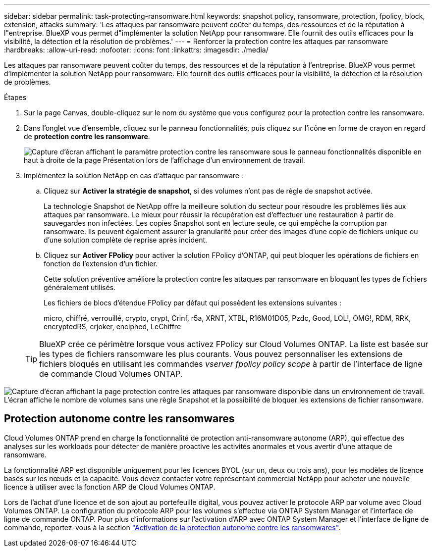 ---
sidebar: sidebar 
permalink: task-protecting-ransomware.html 
keywords: snapshot policy, ransomware, protection, fpolicy, block, extension, attacks 
summary: 'Les attaques par ransomware peuvent coûter du temps, des ressources et de la réputation à l"entreprise. BlueXP vous permet d"implémenter la solution NetApp pour ransomware. Elle fournit des outils efficaces pour la visibilité, la détection et la résolution de problèmes.' 
---
= Renforcer la protection contre les attaques par ransomware
:hardbreaks:
:allow-uri-read: 
:nofooter: 
:icons: font
:linkattrs: 
:imagesdir: ./media/


[role="lead"]
Les attaques par ransomware peuvent coûter du temps, des ressources et de la réputation à l'entreprise. BlueXP vous permet d'implémenter la solution NetApp pour ransomware. Elle fournit des outils efficaces pour la visibilité, la détection et la résolution de problèmes.

.Étapes
. Sur la page Canvas, double-cliquez sur le nom du système que vous configurez pour la protection contre les ransomware.
. Dans l'onglet vue d'ensemble, cliquez sur le panneau fonctionnalités, puis cliquez sur l'icône en forme de crayon en regard de *protection contre les ransomware*.
+
image:screenshot_features_ransomware.png["Capture d'écran affichant le paramètre protection contre les ransomware sous le panneau fonctionnalités disponible en haut à droite de la page Présentation lors de l'affichage d'un environnement de travail."]

. Implémentez la solution NetApp en cas d'attaque par ransomware :
+
.. Cliquez sur *Activer la stratégie de snapshot*, si des volumes n'ont pas de règle de snapshot activée.
+
La technologie Snapshot de NetApp offre la meilleure solution du secteur pour résoudre les problèmes liés aux attaques par ransomware. Le mieux pour réussir la récupération est d'effectuer une restauration à partir de sauvegardes non infectées. Les copies Snapshot sont en lecture seule, ce qui empêche la corruption par ransomware. Ils peuvent également assurer la granularité pour créer des images d'une copie de fichiers unique ou d'une solution complète de reprise après incident.

.. Cliquez sur *Activer FPolicy* pour activer la solution FPolicy d'ONTAP, qui peut bloquer les opérations de fichiers en fonction de l'extension d'un fichier.
+
Cette solution préventive améliore la protection contre les attaques par ransomware en bloquant les types de fichiers généralement utilisés.

+
Les fichiers de blocs d'étendue FPolicy par défaut qui possèdent les extensions suivantes :

+
micro, chiffré, verrouillé, crypto, crypt, Crinf, r5a, XRNT, XTBL, R16M01D05, Pzdc, Good, LOL!, OMG!, RDM, RRK, encryptedRS, crjoker, enciphed, LeChiffre

+

TIP: BlueXP crée ce périmètre lorsque vous activez FPolicy sur Cloud Volumes ONTAP. La liste est basée sur les types de fichiers ransomware les plus courants. Vous pouvez personnaliser les extensions de fichiers bloqués en utilisant les commandes _vserver fpolicy policy scope_ à partir de l'interface de ligne de commande Cloud Volumes ONTAP.





image:screenshot_ransomware_protection.gif["Capture d'écran affichant la page protection contre les attaques par ransomware disponible dans un environnement de travail. L'écran affiche le nombre de volumes sans une règle Snapshot et la possibilité de bloquer les extensions de fichier ransomware."]



== Protection autonome contre les ransomwares

Cloud Volumes ONTAP prend en charge la fonctionnalité de protection anti-ransomware autonome (ARP), qui effectue des analyses sur les workloads pour détecter de manière proactive les activités anormales et vous avertir d'une attaque de ransomware.

La fonctionnalité ARP est disponible uniquement pour les licences BYOL (sur un, deux ou trois ans), pour les modèles de licence basés sur les nœuds et la capacité. Vous devez contacter votre représentant commercial NetApp pour acheter une nouvelle licence à utiliser avec la fonction ARP de Cloud Volumes ONTAP.

Lors de l'achat d'une licence et de son ajout au portefeuille digital, vous pouvez activer le protocole ARP par volume avec Cloud Volumes ONTAP. La configuration du protocole ARP pour les volumes s'effectue via ONTAP System Manager et l'interface de ligne de commande ONTAP. Pour plus d'informations sur l'activation d'ARP avec ONTAP System Manager et l'interface de ligne de commande, reportez-vous à la section https://docs.netapp.com/us-en/ontap/anti-ransomware/enable-task.html["Activation de la protection autonome contre les ransomwares"^].
